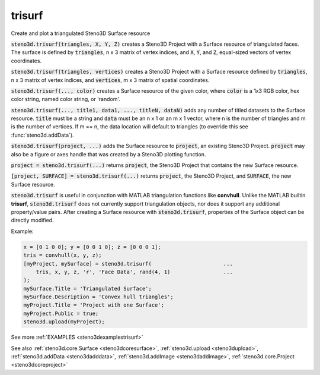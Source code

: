 .. _steno3dtrisurf:

trisurf
=======

.. function:: steno3d.trisurf(...)

Create and plot a triangulated Steno3D Surface resource

:code:`steno3d.trisurf(triangles, X, Y, Z)` creates a Steno3D Project with a
Surface resource of triangulated faces. The surface is defined by
:code:`triangles`, n x 3 matrix of vertex indices, and :code:`X`, :code:`Y`, and :code:`Z`, equal-sized
vectors of vertex coordinates.

:code:`steno3d.trisurf(triangles, vertices)` creates a Steno3D Project with a
Surface resource defined by :code:`triangles`, n x 3 matrix of vertex indices,
and :code:`vertices`, m x 3 matrix of spatial coordinates.

:code:`steno3d.trisurf(..., color)` creates a Surface resource of the given
color, where :code:`color` is a 1x3 RGB color, hex color string, named color
string, or 'random'.

:code:`steno3d.trisurf(..., title1, data1, ..., titleN, dataN)` adds any number
of titled datasets to the Surface resource. :code:`title` must be a string and
:code:`data` must be an n x 1 or an m x 1 vector, where n is the number of
triangles and m is the number of vertices. If m == n, the data location
will default to triangles (to override this see :func:`steno3d.addData`).

:code:`steno3d.trisurf(project, ...)` adds the Surface resource to :code:`project`, an
existing Steno3D Project. :code:`project` may also be a figure or axes handle
that was created by a Steno3D plotting function.

:code:`project = steno3d.trisurf(...)` returns :code:`project`, the Steno3D Project that
contains the new Surface resource.

:code:`[project, SURFACE] = steno3d.trisurf(...)` returns :code:`project`, the Steno3D
Project, and :code:`SURFACE`, the new Surface resource.

:code:`steno3d.trisurf` is useful in conjunction with MATLAB triangulation
functions like **convhull**. Unlike the MATLAB builtin **trisurf**,
:code:`steno3d.trisurf` does not currently support triangulation objects, nor
does it support any additional property/value pairs. After creating a
Surface resource with :code:`steno3d.trisurf`, properties of the Surface object
can be directly modified.

Example:

.. code::

    x = [0 1 0 0]; y = [0 0 1 0]; z = [0 0 0 1];
    tris = convhull(x, y, z);
    [myProject, mySurface] = steno3d.trisurf(                       ...
        tris, x, y, z, 'r', 'Face Data', rand(4, 1)                 ...
    );
    mySurface.Title = 'Triangulated Surface';
    mySurface.Description = 'Convex hull triangles';
    myProject.Title = 'Project with one Surface';
    myProject.Public = true;
    steno3d.upload(myProject);


See more :ref:`EXAMPLES <steno3dexamplestrisurf>`

See also :ref:`steno3d.core.Surface <steno3dcoresurface>`, :ref:`steno3d.upload <steno3dupload>`, :ref:`steno3d.addData <steno3dadddata>`, :ref:`steno3d.addImage <steno3daddimage>`, :ref:`steno3d.core.Project <steno3dcoreproject>`

